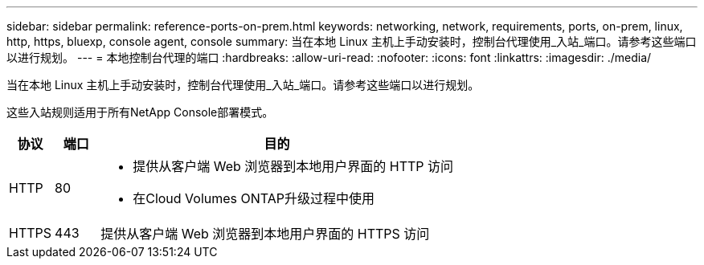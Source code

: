 ---
sidebar: sidebar 
permalink: reference-ports-on-prem.html 
keywords: networking, network, requirements, ports, on-prem, linux, http, https, bluexp, console agent, console 
summary: 当在本地 Linux 主机上手动安装时，控制台代理使用_入站_端口。请参考这些端口以进行规划。 
---
= 本地控制台代理的端口
:hardbreaks:
:allow-uri-read: 
:nofooter: 
:icons: font
:linkattrs: 
:imagesdir: ./media/


[role="lead"]
当在本地 Linux 主机上手动安装时，控制台代理使用_入站_端口。请参考这些端口以进行规划。

这些入站规则适用于所有NetApp Console部署模式。

[cols="10,10,80"]
|===
| 协议 | 端口 | 目的 


| HTTP | 80  a| 
* 提供从客户端 Web 浏览器到本地用户界面的 HTTP 访问
* 在Cloud Volumes ONTAP升级过程中使用




| HTTPS | 443 | 提供从客户端 Web 浏览器到本地用户界面的 HTTPS 访问 
|===